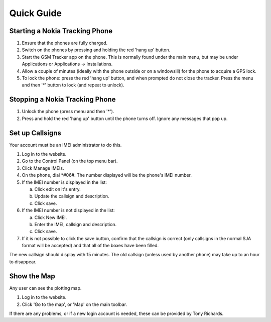 ﻿Quick Guide
===========

Starting a Nokia Tracking Phone
-------------------------------

1. Ensure that the phones are fully charged.
2. Switch on the phones by pressing and holding the red 'hang up' button.
3. Start the GSM Tracker app on the phone.  This is normally found under the
   main menu, but may be under Applications or Applications -> Installations.
4. Allow a couple of minutes (ideally with the phone outside or on a 
   windowsill) for the phone to acquire a GPS lock.
5. To lock the phone: press the red 'hang up' button, and when prompted do
   not close the tracker.  Press the menu and then '*' button to lock (and 
   repeat to unlock).

Stopping a Nokia Tracking Phone
-------------------------------

1. Unlock the phone (press menu and then '*').
2. Press and hold the red 'hang up' button until the phone turns off.  Ignore
   any messages that pop up.

Set up Callsigns
----------------

Your account must be an IMEI administrator to do this.  

1. Log in to the website.

2. Go to the Control Panel (on the top menu bar).

3. Click Manage IMEIs.

4. On the phone, dial *#06#.  The number displayed will be the phone's IMEI
   number.

5. If the IMEI number is displayed in the list:

   a. Click edit on it's entry.
   b. Update the callsign and description.
   c. Click save.

6. If the IMEI number is not displayed in the list:

   a. Click New IMEI.
   b. Enter the IMEI, callsign and description.
   c. Click save.

7. If it is not possible to click the save button, confirm that the callsign is
   correct (only callsigns in the normal SJA format will be accepted) and that
   all of the boxes have been filled.

The new callsign should display with 15 minutes.  The old callsign (unless used
by another phone) may take up to an hour to disappear.

Show the Map
------------

Any user can see the plotting map.

1. Log in to the website.
2. Click 'Go to the map', or 'Map' on the main toolbar. 

If there are any problems, or if a new login account is needed, these can be
provided by Tony Richards.